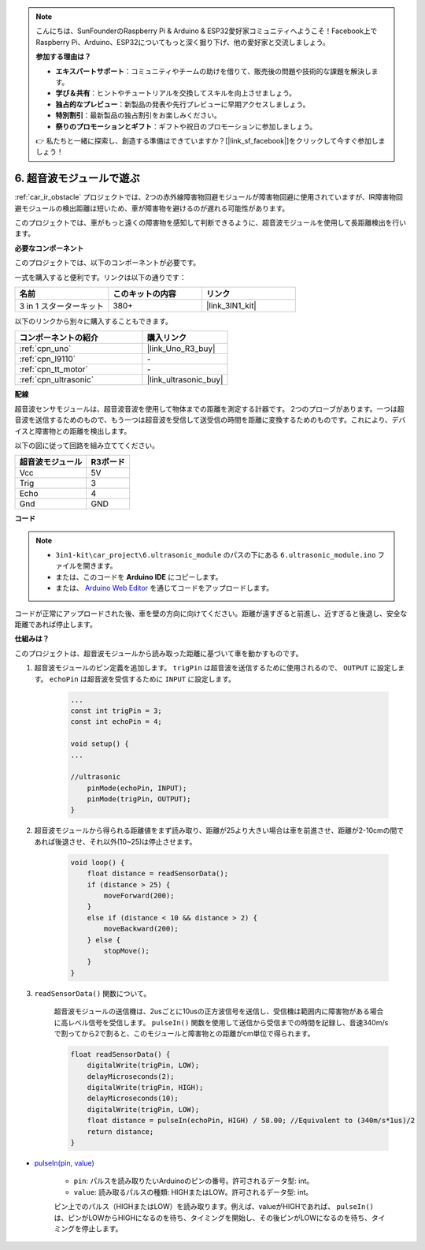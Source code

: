 .. note::

    こんにちは、SunFounderのRaspberry Pi & Arduino & ESP32愛好家コミュニティへようこそ！Facebook上でRaspberry Pi、Arduino、ESP32についてもっと深く掘り下げ、他の愛好家と交流しましょう。

    **参加する理由は？**

    - **エキスパートサポート**：コミュニティやチームの助けを借りて、販売後の問題や技術的な課題を解決します。
    - **学び＆共有**：ヒントやチュートリアルを交換してスキルを向上させましょう。
    - **独占的なプレビュー**：新製品の発表や先行プレビューに早期アクセスしましょう。
    - **特別割引**：最新製品の独占割引をお楽しみください。
    - **祭りのプロモーションとギフト**：ギフトや祝日のプロモーションに参加しましょう。

    👉 私たちと一緒に探索し、創造する準備はできていますか？[|link_sf_facebook|]をクリックして今すぐ参加しましょう！

.. _car_ultrasonic:

6. 超音波モジュールで遊ぶ
=====================================

:ref:`car_ir_obstacle` プロジェクトでは、2つの赤外線障害物回避モジュールが障害物回避に使用されていますが、IR障害物回避モジュールの検出距離は短いため、車が障害物を避けるのが遅れる可能性があります。

このプロジェクトでは、車がもっと遠くの障害物を感知して判断できるように、超音波モジュールを使用して長距離検出を行います。

**必要なコンポーネント**

このプロジェクトでは、以下のコンポーネントが必要です。

一式を購入すると便利です。リンクは以下の通りです：

.. list-table::
    :widths: 20 20 20
    :header-rows: 1

    *   - 名前	
        - このキットの内容
        - リンク
    *   - 3 in 1 スターターキット
        - 380+
        - |link_3IN1_kit|

以下のリンクから別々に購入することもできます。

.. list-table::
    :widths: 30 20
    :header-rows: 1

    *   - コンポーネントの紹介
        - 購入リンク

    *   - :ref:`cpn_uno`
        - |link_Uno_R3_buy|
    *   - :ref:`cpn_l9110`
        - \-
    *   - :ref:`cpn_tt_motor`
        - \-
    *   - :ref:`cpn_ultrasonic`
        - |link_ultrasonic_buy|

**配線**

超音波センサモジュールは、超音波音波を使用して物体までの距離を測定する計器です。
2つのプローブがあります。一つは超音波を送信するためのもので、もう一つは超音波を受信して送受信の時間を距離に変換するためのものです。これにより、デバイスと障害物との距離を検出します。

.. raw:: html

    <iframe width="600" height="400" src="https://www.youtube.com/embed/qx9ZH-YnAkg?si=wfrsDrmGCPa2nYPD" title="YouTube video player" frameborder="0" allow="accelerometer; autoplay; clipboard-write; encrypted-media; gyroscope; picture-in-picture; web-share" allowfullscreen></iframe>

以下の図に従って回路を組み立ててください。

.. list-table:: 
    :header-rows: 1

    * - 超音波モジュール
      - R3ボード
    * - Vcc
      - 5V
    * - Trig
      - 3
    * - Echo
      - 4
    * - Gnd
      - GND

.. image:: img/car_6.png
    :width: 800

**コード**

.. note::

    * ``3in1-kit\car_project\6.ultrasonic_module`` のパスの下にある ``6.ultrasonic_module.ino`` ファイルを開きます。
    * または、このコードを **Arduino IDE** にコピーします。
    
    * または、 `Arduino Web Editor <https://docs.arduino.cc/cloud/web-editor/tutorials/getting-started/getting-started-web-editor>`_ を通じてコードをアップロードします。

.. raw:: html
    
    <iframe src=https://create.arduino.cc/editor/sunfounder01/ae97f966-9d72-40e6-aa9f-e0767ddf5bd5/preview?embed style="height:510px;width:100%;margin:10px 0" frameborder=0></iframe>


コードが正常にアップロードされた後、車を壁の方向に向けてください。距離が遠すぎると前進し、近すぎると後退し、安全な距離であれば停止します。

**仕組みは？**

このプロジェクトは、超音波モジュールから読み取った距離に基づいて車を動かすものです。

#. 超音波モジュールのピン定義を追加します。 ``trigPin`` は超音波を送信するために使用されるので、 ``OUTPUT`` に設定します。 ``echoPin`` は超音波を受信するために ``INPUT`` に設定します。

    .. code-block:: arduino

        ...
        const int trigPin = 3;
        const int echoPin = 4;

        void setup() {
        ...

        //ultrasonic
            pinMode(echoPin, INPUT);
            pinMode(trigPin, OUTPUT);
        }

#. 超音波モジュールから得られる距離値をまず読み取り、距離が25より大きい場合は車を前進させ、距離が2-10cmの間であれば後退させ、それ以外(10~25)は停止させます。

    .. code-block:: arduino

        void loop() {
            float distance = readSensorData();
            if (distance > 25) {
                moveForward(200);
            }
            else if (distance < 10 && distance > 2) {
                moveBackward(200);
            } else {
                stopMove();
            }
        }

#. ``readSensorData()`` 関数について。

    超音波モジュールの送信機は、2usごとに10usの正方波信号を送信し、受信機は範囲内に障害物がある場合に高レベル信号を受信します。 ``pulseIn()`` 関数を使用して送信から受信までの時間を記録し、音速340m/sで割ってから2で割ると、このモジュールと障害物との距離がcm単位で得られます。

    .. code-block:: arduino

        float readSensorData() {
            digitalWrite(trigPin, LOW);
            delayMicroseconds(2);
            digitalWrite(trigPin, HIGH);
            delayMicroseconds(10);
            digitalWrite(trigPin, LOW);
            float distance = pulseIn(echoPin, HIGH) / 58.00; //Equivalent to (340m/s*1us)/2
            return distance;
        }

* `pulseIn(pin, value) <https://www.arduino.cc/reference/en/language/functions/advanced-io/pulsein/>`_

    * ``pin``: パルスを読み取りたいArduinoのピンの番号。許可されるデータ型: int。
    * ``value``: 読み取るパルスの種類: HIGHまたはLOW。許可されるデータ型: int。

    ピン上でのパルス（HIGHまたはLOW）を読み取ります。例えば、valueがHIGHであれば、 ``pulseIn()`` は、ピンがLOWからHIGHになるのを待ち、タイミングを開始し、その後ピンがLOWになるのを待ち、タイミングを停止します。

